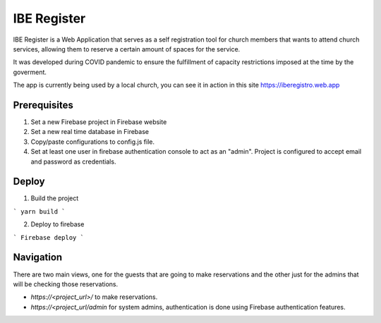 ============
IBE Register
============

IBE Register is a Web Application that serves as a self registration tool for church members that wants to attend church services, allowing them to reserve a certain amount of spaces for the service. 

It was developed during COVID pandemic to ensure the fulfillment of capacity restrictions imposed at the time by the goverment. 

The app is currently being used by a local church, you can see it in action in this site https://iberegistro.web.app

Prerequisites
=============

1. Set a new Firebase project in Firebase website
2. Set a new real time database in Firebase
3. Copy/paste configurations to config.js file.
4. Set at least one user in firebase authentication console to act as an "admin". Project is configured to accept email and password as credentials.

Deploy
======

1. Build the project

```
yarn build
```

2. Deploy to firebase

```
Firebase deploy
```

Navigation
==========

There are two main views, one for the guests that are going to make reservations and the other just for the admins that will be checking those reservations.

- *https://<project_url>/* to make reservations.
- *https://<project_url/admin* for system admins, authentication is done using Firebase authentication features. 
